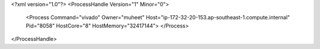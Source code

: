 <?xml version="1.0"?>
<ProcessHandle Version="1" Minor="0">
    <Process Command="vivado" Owner="muheet" Host="ip-172-32-20-153.ap-southeast-1.compute.internal" Pid="8058" HostCore="8" HostMemory="32417144">
    </Process>
</ProcessHandle>
